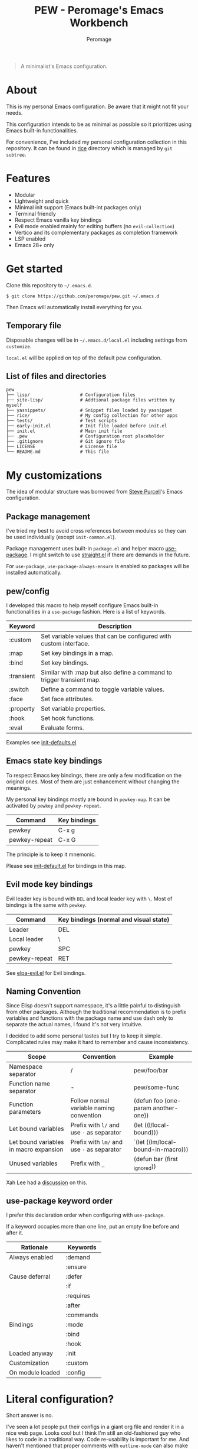 #+title: PEW - Peromage's Emacs Workbench
#+author: Peromage

#+begin_quote
A minimalist's Emacs configuration.
#+end_quote

* About
This is my personal Emacs configuration.  Be aware that it might not fit your needs.

This configuration intends to be as minimal as possible so it prioritizes using Emacs built-in functionalities.

For convenience, I've included my personal configuration collection in this repository.  It can be found in [[./rice][rice]] directory which is managed by ~git subtree~.

* Features
- Modular
- Lightweight and quick
- Minimal init support (Emacs built-int packages only)
- Terminal friendly
- Respect Emacs vanilla key bindings
- Evil mode enabled mainly for editing buffers (no =evil-collection=)
- Vertico and its complementary packages as completion framework
- LSP enabled
- Emacs 28+ only

* Get started
Clone this repository to =~/.emacs.d=.

#+begin_src shell
$ git clone https://github.com/peromage/pew.git ~/.emacs.d
#+end_src

Then Emacs will automatically install everything for you.

** Temporary file
Disposable changes will be in =~/.emacs.d/local.el= including settings from ~customize~.

=local.el= will be applied on top of the default pew configuration.

** List of files and directories

#+begin_example
pew
├── lisp/                   # Configuration files
├── site-lisp/              # Addtional package files written by myself
├── yasnippets/             # Snippet files loaded by yasnippet
├── rice/                   # My config collection for other apps
├── tests/                  # Test scripts
├── early-init.el           # Init file loaded before init.el
├── init.el                 # Main init file
├── .pew                    # Configuration root placeholder
├── .gitignore              # Git ignore file
├── LICENSE                 # License file
└── README.md               # This file
#+end_example

* My customizations
The idea of modular structure was borrowed from [[https://github.com/purcell/emacs.d][Steve Purcell]]'s Emacs configuration.

** Package management
I've tried my best to avoid cross references between modules so they can be used individually (except =init-common.el=).

Package management uses built-in =package.el= and helper macro [[https://github.com/jwiegley/use-package][use-package]].  I might switch to use [[https://github.com/radian-software/straight.el][straight.el]] if there are demands in the future.

For =use-package=, =use-package-always-ensure= is enabled so packages will be installed automatically.

** pew/config
I developed this macro to help myself configure Emacs built-in functionalities in a =use-package= fashion.  Here is a list of keywords.

| Keyword    | Description                                                           |
|------------+-----------------------------------------------------------------------|
| :custom    | Set variable values that can be configured with custom interface.     |
| :map       | Set key bindings in a map.                                            |
| :bind      | Set key bindings.                                                     |
| :transient | Similar with :map but also define a command to trigger transient map. |
| :switch    | Define a command to toggle variable values.                           |
| :face      | Set face attributes.                                                  |
| :property  | Set variable properties.                                              |
| :hook      | Set hook functions.                                                   |
| :eval      | Evaluate forms.                                                       |

Examples see [[./lisp/init-defaults.el][init-defaults.el]]

** Emacs state key bindings
To respect Emacs key bindings, there are only a few modification on the original ones.  Most of them are just enhancement without changing the meanings.

My personal key bindings mostly are bound in =pewkey-map=. It can be activated by =pewkey= and =pewkey-repeat=.

| Command       | Key bindings |
|---------------+--------------|
| pewkey        | C-x g        |
| pewkey-repeat | C-x G        |

The principle is to keep it mnemonic.

Please see [[./lisp/init-defaults.el][init-default.el]] for bindings in this map.

** Evil mode key bindings
Evil leader key is bound with ~DEL~ and local leader key with ~\~.  Most of bindings is the same with =pewkey=.

| Command       | Key bindings (normal and visual state) |
|---------------+----------------------------------------|
| Leader        | DEL                                    |
| Local leader  | \                                      |
| pewkey        | SPC                                    |
| pewkey-repeat | RET                                    |

See [[./lisp/elpa-evil.el][elpa-evil.el]] for Evil bindings.

** Naming Convention
Since Elisp doesn't support namespace, it's a little painful to distinguish from other packages.  Although the traditional recommendation is to prefix variables and functions with the package name and use dash only to separate the actual names, I found it's not very intuitive.

I decided to add some personal tastes but I try to keep it simple. Complicated rules may make it hard to remember and cause inconsistency.

| Scope                                  | Convention                                 | Example                             |
|----------------------------------------+--------------------------------------------+-------------------------------------|
| Namespace separator                    | /                                          | pew/foo/bar                         |
| Function name separator                | -                                          | pew/some-func                       |
| Function parameters                    | Follow normal variable naming convention   | (defun foo (one-param another-one)) |
| Let bound variables                    | Prefix with =l/= and use =-= as separator  | (let ((l/local-bound)))             |
| Let bound variables in macro expansion | Prefix with =lm/= and use =-= as separator | `(let ((lm/local-bound-in-macro)))  |
| Unused variables                       | Prefix with =_=                            | (defun bar (first _ignored))        |

Xah Lee had a [[http://xahlee.info/emacs/misc/elisp_naming_convention.html][discussion]] on this.

** use-package keyword order
I prefer this declaration order when configuring with =use-package=.

If a keyword occupies more than one line, put an empty line before and after it.

|------------------+-----------|
| Rationale        | Keywords  |
|------------------+-----------|
| Always enabled   | :demand   |
|                  | :ensure   |
|------------------+-----------|
| Cause deferral   | :defer    |
|                  | :if       |
|                  | :requires |
|                  | :after    |
|                  | :commands |
|------------------+-----------|
| Bindings         | :mode     |
|                  | :bind     |
|                  | :hook     |
|------------------+-----------|
| Loaded anyway    | :init     |
|------------------+-----------|
| Customization    | :custom   |
|------------------+-----------|
| On module loaded | :config   |
|------------------+-----------|

* Literal configuration?
Short answer is no.

I've seen a lot people put their configs in a giant org file and render it in a nice web page.  Looks cool but I think I'm still an old-fashioned guy who likes to code in a traditional way.  Code re-usability is important for me.  And haven't mentioned that proper comments with =outline-mode= can also make code easy to navigate.

* Acknowledgement
This configuration is inspired by
- [[https://github.com/purcell/emacs.d][purcell/emacs.d]]
- [[https://github.com/protesilaos/dotfiles][protesilaos/dotfiles]]
- [[https://github.com/condy0919/.emacs.d][condy0919/.emacs.d]]
